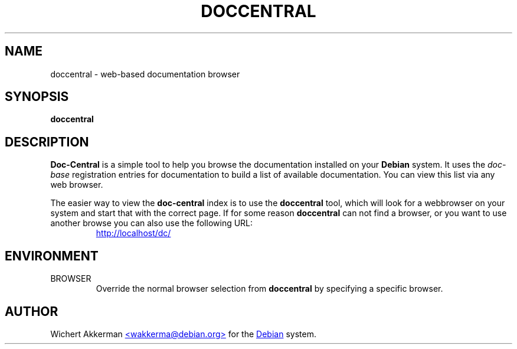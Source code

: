 .TH DOCCENTRAL 1 "Debian tools" "DEBIAN"
.SH NAME
doccentral \- web\-based documentation browser
.SH SYNOPSIS
.B doccentral
.SH DESCRIPTION
.B Doc-Central
is a simple tool to help you browse the documentation installed on your
.B Debian
system. It uses the
.I doc-base
registration entries for documentation to build a list of available documentation.
You can view this list via any web browser.
.PP
The easier way to view the
.B doc-central
index is to use the
.B doccentral
tool, which will look for a webbrowser on your system and start that
with the correct page. If for some reason
.B doccentral
can not find a browser, or you want to use another browse you can also
use the following URL:
.PP
.RS
.UR http://localhost/dc/
http://localhost/dc/
.UE
.RE
.SH ENVIRONMENT
.TP
BROWSER
Override the normal browser selection from
.B doccentral
by specifying a specific browser.
.SH AUTHOR
Wichert Akkerman
.UR mailto:wakkerma@debian.org
<wakkerma@debian.org>
.UE
for the
.UR http://www.debian.org/
Debian
.UE
system.
